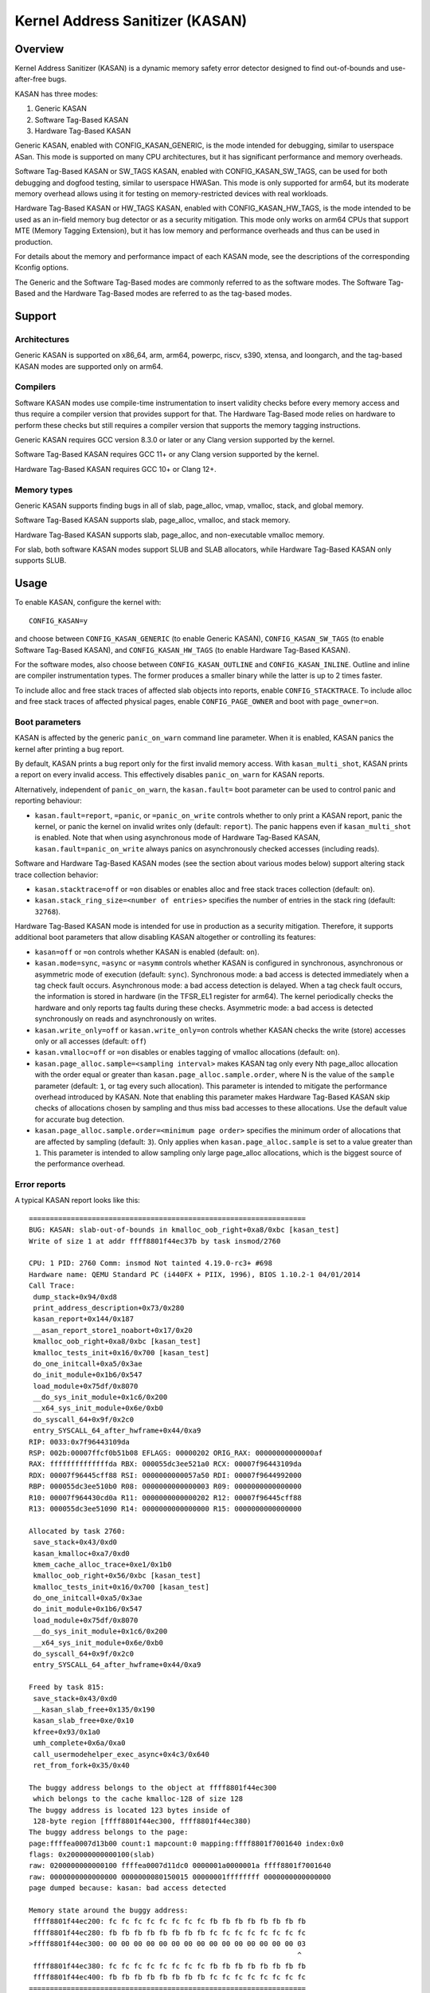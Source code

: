 .. SPDX-License-Identifier: GPL-2.0
.. Copyright (C) 2023, Google LLC.

Kernel Address Sanitizer (KASAN)
================================

Overview
--------

Kernel Address Sanitizer (KASAN) is a dynamic memory safety error detector
designed to find out-of-bounds and use-after-free bugs.

KASAN has three modes:

1. Generic KASAN
2. Software Tag-Based KASAN
3. Hardware Tag-Based KASAN

Generic KASAN, enabled with CONFIG_KASAN_GENERIC, is the mode intended for
debugging, similar to userspace ASan. This mode is supported on many CPU
architectures, but it has significant performance and memory overheads.

Software Tag-Based KASAN or SW_TAGS KASAN, enabled with CONFIG_KASAN_SW_TAGS,
can be used for both debugging and dogfood testing, similar to userspace HWASan.
This mode is only supported for arm64, but its moderate memory overhead allows
using it for testing on memory-restricted devices with real workloads.

Hardware Tag-Based KASAN or HW_TAGS KASAN, enabled with CONFIG_KASAN_HW_TAGS,
is the mode intended to be used as an in-field memory bug detector or as a
security mitigation. This mode only works on arm64 CPUs that support MTE
(Memory Tagging Extension), but it has low memory and performance overheads and
thus can be used in production.

For details about the memory and performance impact of each KASAN mode, see the
descriptions of the corresponding Kconfig options.

The Generic and the Software Tag-Based modes are commonly referred to as the
software modes. The Software Tag-Based and the Hardware Tag-Based modes are
referred to as the tag-based modes.

Support
-------

Architectures
~~~~~~~~~~~~~

Generic KASAN is supported on x86_64, arm, arm64, powerpc, riscv, s390, xtensa,
and loongarch, and the tag-based KASAN modes are supported only on arm64.

Compilers
~~~~~~~~~

Software KASAN modes use compile-time instrumentation to insert validity checks
before every memory access and thus require a compiler version that provides
support for that. The Hardware Tag-Based mode relies on hardware to perform
these checks but still requires a compiler version that supports the memory
tagging instructions.

Generic KASAN requires GCC version 8.3.0 or later
or any Clang version supported by the kernel.

Software Tag-Based KASAN requires GCC 11+
or any Clang version supported by the kernel.

Hardware Tag-Based KASAN requires GCC 10+ or Clang 12+.

Memory types
~~~~~~~~~~~~

Generic KASAN supports finding bugs in all of slab, page_alloc, vmap, vmalloc,
stack, and global memory.

Software Tag-Based KASAN supports slab, page_alloc, vmalloc, and stack memory.

Hardware Tag-Based KASAN supports slab, page_alloc, and non-executable vmalloc
memory.

For slab, both software KASAN modes support SLUB and SLAB allocators, while
Hardware Tag-Based KASAN only supports SLUB.

Usage
-----

To enable KASAN, configure the kernel with::

	  CONFIG_KASAN=y

and choose between ``CONFIG_KASAN_GENERIC`` (to enable Generic KASAN),
``CONFIG_KASAN_SW_TAGS`` (to enable Software Tag-Based KASAN), and
``CONFIG_KASAN_HW_TAGS`` (to enable Hardware Tag-Based KASAN).

For the software modes, also choose between ``CONFIG_KASAN_OUTLINE`` and
``CONFIG_KASAN_INLINE``. Outline and inline are compiler instrumentation types.
The former produces a smaller binary while the latter is up to 2 times faster.

To include alloc and free stack traces of affected slab objects into reports,
enable ``CONFIG_STACKTRACE``. To include alloc and free stack traces of affected
physical pages, enable ``CONFIG_PAGE_OWNER`` and boot with ``page_owner=on``.

Boot parameters
~~~~~~~~~~~~~~~

KASAN is affected by the generic ``panic_on_warn`` command line parameter.
When it is enabled, KASAN panics the kernel after printing a bug report.

By default, KASAN prints a bug report only for the first invalid memory access.
With ``kasan_multi_shot``, KASAN prints a report on every invalid access. This
effectively disables ``panic_on_warn`` for KASAN reports.

Alternatively, independent of ``panic_on_warn``, the ``kasan.fault=`` boot
parameter can be used to control panic and reporting behaviour:

- ``kasan.fault=report``, ``=panic``, or ``=panic_on_write`` controls whether
  to only print a KASAN report, panic the kernel, or panic the kernel on
  invalid writes only (default: ``report``). The panic happens even if
  ``kasan_multi_shot`` is enabled. Note that when using asynchronous mode of
  Hardware Tag-Based KASAN, ``kasan.fault=panic_on_write`` always panics on
  asynchronously checked accesses (including reads).

Software and Hardware Tag-Based KASAN modes (see the section about various
modes below) support altering stack trace collection behavior:

- ``kasan.stacktrace=off`` or ``=on`` disables or enables alloc and free stack
  traces collection (default: ``on``).
- ``kasan.stack_ring_size=<number of entries>`` specifies the number of entries
  in the stack ring (default: ``32768``).

Hardware Tag-Based KASAN mode is intended for use in production as a security
mitigation. Therefore, it supports additional boot parameters that allow
disabling KASAN altogether or controlling its features:

- ``kasan=off`` or ``=on`` controls whether KASAN is enabled (default: ``on``).

- ``kasan.mode=sync``, ``=async`` or ``=asymm`` controls whether KASAN
  is configured in synchronous, asynchronous or asymmetric mode of
  execution (default: ``sync``).
  Synchronous mode: a bad access is detected immediately when a tag
  check fault occurs.
  Asynchronous mode: a bad access detection is delayed. When a tag check
  fault occurs, the information is stored in hardware (in the TFSR_EL1
  register for arm64). The kernel periodically checks the hardware and
  only reports tag faults during these checks.
  Asymmetric mode: a bad access is detected synchronously on reads and
  asynchronously on writes.

- ``kasan.write_only=off`` or ``kasan.write_only=on`` controls whether KASAN
  checks the write (store) accesses only or all accesses (default: ``off``)

- ``kasan.vmalloc=off`` or ``=on`` disables or enables tagging of vmalloc
  allocations (default: ``on``).

- ``kasan.page_alloc.sample=<sampling interval>`` makes KASAN tag only every
  Nth page_alloc allocation with the order equal or greater than
  ``kasan.page_alloc.sample.order``, where N is the value of the ``sample``
  parameter (default: ``1``, or tag every such allocation).
  This parameter is intended to mitigate the performance overhead introduced
  by KASAN.
  Note that enabling this parameter makes Hardware Tag-Based KASAN skip checks
  of allocations chosen by sampling and thus miss bad accesses to these
  allocations. Use the default value for accurate bug detection.

- ``kasan.page_alloc.sample.order=<minimum page order>`` specifies the minimum
  order of allocations that are affected by sampling (default: ``3``).
  Only applies when ``kasan.page_alloc.sample`` is set to a value greater
  than ``1``.
  This parameter is intended to allow sampling only large page_alloc
  allocations, which is the biggest source of the performance overhead.

Error reports
~~~~~~~~~~~~~

A typical KASAN report looks like this::

    ==================================================================
    BUG: KASAN: slab-out-of-bounds in kmalloc_oob_right+0xa8/0xbc [kasan_test]
    Write of size 1 at addr ffff8801f44ec37b by task insmod/2760

    CPU: 1 PID: 2760 Comm: insmod Not tainted 4.19.0-rc3+ #698
    Hardware name: QEMU Standard PC (i440FX + PIIX, 1996), BIOS 1.10.2-1 04/01/2014
    Call Trace:
     dump_stack+0x94/0xd8
     print_address_description+0x73/0x280
     kasan_report+0x144/0x187
     __asan_report_store1_noabort+0x17/0x20
     kmalloc_oob_right+0xa8/0xbc [kasan_test]
     kmalloc_tests_init+0x16/0x700 [kasan_test]
     do_one_initcall+0xa5/0x3ae
     do_init_module+0x1b6/0x547
     load_module+0x75df/0x8070
     __do_sys_init_module+0x1c6/0x200
     __x64_sys_init_module+0x6e/0xb0
     do_syscall_64+0x9f/0x2c0
     entry_SYSCALL_64_after_hwframe+0x44/0xa9
    RIP: 0033:0x7f96443109da
    RSP: 002b:00007ffcf0b51b08 EFLAGS: 00000202 ORIG_RAX: 00000000000000af
    RAX: ffffffffffffffda RBX: 000055dc3ee521a0 RCX: 00007f96443109da
    RDX: 00007f96445cff88 RSI: 0000000000057a50 RDI: 00007f9644992000
    RBP: 000055dc3ee510b0 R08: 0000000000000003 R09: 0000000000000000
    R10: 00007f964430cd0a R11: 0000000000000202 R12: 00007f96445cff88
    R13: 000055dc3ee51090 R14: 0000000000000000 R15: 0000000000000000

    Allocated by task 2760:
     save_stack+0x43/0xd0
     kasan_kmalloc+0xa7/0xd0
     kmem_cache_alloc_trace+0xe1/0x1b0
     kmalloc_oob_right+0x56/0xbc [kasan_test]
     kmalloc_tests_init+0x16/0x700 [kasan_test]
     do_one_initcall+0xa5/0x3ae
     do_init_module+0x1b6/0x547
     load_module+0x75df/0x8070
     __do_sys_init_module+0x1c6/0x200
     __x64_sys_init_module+0x6e/0xb0
     do_syscall_64+0x9f/0x2c0
     entry_SYSCALL_64_after_hwframe+0x44/0xa9

    Freed by task 815:
     save_stack+0x43/0xd0
     __kasan_slab_free+0x135/0x190
     kasan_slab_free+0xe/0x10
     kfree+0x93/0x1a0
     umh_complete+0x6a/0xa0
     call_usermodehelper_exec_async+0x4c3/0x640
     ret_from_fork+0x35/0x40

    The buggy address belongs to the object at ffff8801f44ec300
     which belongs to the cache kmalloc-128 of size 128
    The buggy address is located 123 bytes inside of
     128-byte region [ffff8801f44ec300, ffff8801f44ec380)
    The buggy address belongs to the page:
    page:ffffea0007d13b00 count:1 mapcount:0 mapping:ffff8801f7001640 index:0x0
    flags: 0x200000000000100(slab)
    raw: 0200000000000100 ffffea0007d11dc0 0000001a0000001a ffff8801f7001640
    raw: 0000000000000000 0000000080150015 00000001ffffffff 0000000000000000
    page dumped because: kasan: bad access detected

    Memory state around the buggy address:
     ffff8801f44ec200: fc fc fc fc fc fc fc fc fb fb fb fb fb fb fb fb
     ffff8801f44ec280: fb fb fb fb fb fb fb fb fc fc fc fc fc fc fc fc
    >ffff8801f44ec300: 00 00 00 00 00 00 00 00 00 00 00 00 00 00 00 03
                                                                    ^
     ffff8801f44ec380: fc fc fc fc fc fc fc fc fb fb fb fb fb fb fb fb
     ffff8801f44ec400: fb fb fb fb fb fb fb fb fc fc fc fc fc fc fc fc
    ==================================================================

The report header summarizes what kind of bug happened and what kind of access
caused it. It is followed by a stack trace of the bad access, a stack trace of
where the accessed memory was allocated (in case a slab object was accessed),
and a stack trace of where the object was freed (in case of a use-after-free
bug report). Next comes a description of the accessed slab object and the
information about the accessed memory page.

In the end, the report shows the memory state around the accessed address.
Internally, KASAN tracks memory state separately for each memory granule, which
is either 8 or 16 aligned bytes depending on KASAN mode. Each number in the
memory state section of the report shows the state of one of the memory
granules that surround the accessed address.

For Generic KASAN, the size of each memory granule is 8. The state of each
granule is encoded in one shadow byte. Those 8 bytes can be accessible,
partially accessible, freed, or be a part of a redzone. KASAN uses the following
encoding for each shadow byte: 00 means that all 8 bytes of the corresponding
memory region are accessible; number N (1 <= N <= 7) means that the first N
bytes are accessible, and other (8 - N) bytes are not; any negative value
indicates that the entire 8-byte word is inaccessible. KASAN uses different
negative values to distinguish between different kinds of inaccessible memory
like redzones or freed memory (see mm/kasan/kasan.h).

In the report above, the arrow points to the shadow byte ``03``, which means
that the accessed address is partially accessible.

For tag-based KASAN modes, this last report section shows the memory tags around
the accessed address (see the `Implementation details`_ section).

Note that KASAN bug titles (like ``slab-out-of-bounds`` or ``use-after-free``)
are best-effort: KASAN prints the most probable bug type based on the limited
information it has. The actual type of the bug might be different.

Generic KASAN also reports up to two auxiliary call stack traces. These stack
traces point to places in code that interacted with the object but that are not
directly present in the bad access stack trace. Currently, this includes
call_rcu() and workqueue queuing.

CONFIG_KASAN_EXTRA_INFO
~~~~~~~~~~~~~~~~~~~~~~~

Enabling CONFIG_KASAN_EXTRA_INFO allows KASAN to record and report more
information. The extra information currently supported is the CPU number and
timestamp at allocation and free. More information can help find the cause of
the bug and correlate the error with other system events, at the cost of using
extra memory to record more information (more cost details in the help text of
CONFIG_KASAN_EXTRA_INFO).

Here is the report with CONFIG_KASAN_EXTRA_INFO enabled (only the
different parts are shown)::

    ==================================================================
    ...
    Allocated by task 134 on cpu 5 at 229.133855s:
    ...
    Freed by task 136 on cpu 3 at 230.199335s:
    ...
    ==================================================================

Implementation details
----------------------

Generic KASAN
~~~~~~~~~~~~~

Software KASAN modes use shadow memory to record whether each byte of memory is
safe to access and use compile-time instrumentation to insert shadow memory
checks before each memory access.

Generic KASAN dedicates 1/8th of kernel memory to its shadow memory (16TB
to cover 128TB on x86_64) and uses direct mapping with a scale and offset to
translate a memory address to its corresponding shadow address.

Here is the function which translates an address to its corresponding shadow
address::

    static inline void *kasan_mem_to_shadow(const void *addr)
    {
	return (void *)((unsigned long)addr >> KASAN_SHADOW_SCALE_SHIFT)
		+ KASAN_SHADOW_OFFSET;
    }

where ``KASAN_SHADOW_SCALE_SHIFT = 3``.

Compile-time instrumentation is used to insert memory access checks. Compiler
inserts function calls (``__asan_load*(addr)``, ``__asan_store*(addr)``) before
each memory access of size 1, 2, 4, 8, or 16. These functions check whether
memory accesses are valid or not by checking corresponding shadow memory.

With inline instrumentation, instead of making function calls, the compiler
directly inserts the code to check shadow memory. This option significantly
enlarges the kernel, but it gives an x1.1-x2 performance boost over the
outline-instrumented kernel.

Generic KASAN is the only mode that delays the reuse of freed objects via
quarantine (see mm/kasan/quarantine.c for implementation).

Software Tag-Based KASAN
~~~~~~~~~~~~~~~~~~~~~~~~

Software Tag-Based KASAN uses a software memory tagging approach to checking
access validity. It is currently only implemented for the arm64 architecture.

Software Tag-Based KASAN uses the Top Byte Ignore (TBI) feature of arm64 CPUs
to store a pointer tag in the top byte of kernel pointers. It uses shadow memory
to store memory tags associated with each 16-byte memory cell (therefore, it
dedicates 1/16th of the kernel memory for shadow memory).

On each memory allocation, Software Tag-Based KASAN generates a random tag, tags
the allocated memory with this tag, and embeds the same tag into the returned
pointer.

Software Tag-Based KASAN uses compile-time instrumentation to insert checks
before each memory access. These checks make sure that the tag of the memory
that is being accessed is equal to the tag of the pointer that is used to access
this memory. In case of a tag mismatch, Software Tag-Based KASAN prints a bug
report.

Software Tag-Based KASAN also has two instrumentation modes (outline, which
emits callbacks to check memory accesses; and inline, which performs the shadow
memory checks inline). With outline instrumentation mode, a bug report is
printed from the function that performs the access check. With inline
instrumentation, a ``brk`` instruction is emitted by the compiler, and a
dedicated ``brk`` handler is used to print bug reports.

Software Tag-Based KASAN uses 0xFF as a match-all pointer tag (accesses through
pointers with the 0xFF pointer tag are not checked). The value 0xFE is currently
reserved to tag freed memory regions.

Hardware Tag-Based KASAN
~~~~~~~~~~~~~~~~~~~~~~~~

Hardware Tag-Based KASAN is similar to the software mode in concept but uses
hardware memory tagging support instead of compiler instrumentation and
shadow memory.

Hardware Tag-Based KASAN is currently only implemented for arm64 architecture
and based on both arm64 Memory Tagging Extension (MTE) introduced in ARMv8.5
Instruction Set Architecture and Top Byte Ignore (TBI).

Special arm64 instructions are used to assign memory tags for each allocation.
Same tags are assigned to pointers to those allocations. On every memory
access, hardware makes sure that the tag of the memory that is being accessed is
equal to the tag of the pointer that is used to access this memory. In case of a
tag mismatch, a fault is generated, and a report is printed.

Hardware Tag-Based KASAN uses 0xFF as a match-all pointer tag (accesses through
pointers with the 0xFF pointer tag are not checked). The value 0xFE is currently
reserved to tag freed memory regions.

If the hardware does not support MTE (pre ARMv8.5), Hardware Tag-Based KASAN
will not be enabled. In this case, all KASAN boot parameters are ignored.

Note that enabling CONFIG_KASAN_HW_TAGS always results in in-kernel TBI being
enabled. Even when ``kasan.mode=off`` is provided or when the hardware does not
support MTE (but supports TBI).

Hardware Tag-Based KASAN only reports the first found bug. After that, MTE tag
checking gets disabled.

Shadow memory
-------------

The contents of this section are only applicable to software KASAN modes.

The kernel maps memory in several different parts of the address space.
The range of kernel virtual addresses is large: there is not enough real
memory to support a real shadow region for every address that could be
accessed by the kernel. Therefore, KASAN only maps real shadow for certain
parts of the address space.

Default behaviour
~~~~~~~~~~~~~~~~~

By default, architectures only map real memory over the shadow region
for the linear mapping (and potentially other small areas). For all
other areas - such as vmalloc and vmemmap space - a single read-only
page is mapped over the shadow area. This read-only shadow page
declares all memory accesses as permitted.

This presents a problem for modules: they do not live in the linear
mapping but in a dedicated module space. By hooking into the module
allocator, KASAN temporarily maps real shadow memory to cover them.
This allows detection of invalid accesses to module globals, for example.

This also creates an incompatibility with ``VMAP_STACK``: if the stack
lives in vmalloc space, it will be shadowed by the read-only page, and
the kernel will fault when trying to set up the shadow data for stack
variables.

CONFIG_KASAN_VMALLOC
~~~~~~~~~~~~~~~~~~~~

With ``CONFIG_KASAN_VMALLOC``, KASAN can cover vmalloc space at the
cost of greater memory usage. Currently, this is supported on x86,
arm64, riscv, s390, and powerpc.

This works by hooking into vmalloc and vmap and dynamically
allocating real shadow memory to back the mappings.

Most mappings in vmalloc space are small, requiring less than a full
page of shadow space. Allocating a full shadow page per mapping would
therefore be wasteful. Furthermore, to ensure that different mappings
use different shadow pages, mappings would have to be aligned to
``KASAN_GRANULE_SIZE * PAGE_SIZE``.

Instead, KASAN shares backing space across multiple mappings. It allocates
a backing page when a mapping in vmalloc space uses a particular page
of the shadow region. This page can be shared by other vmalloc
mappings later on.

KASAN hooks into the vmap infrastructure to lazily clean up unused shadow
memory.

To avoid the difficulties around swapping mappings around, KASAN expects
that the part of the shadow region that covers the vmalloc space will
not be covered by the early shadow page but will be left unmapped.
This will require changes in arch-specific code.

This allows ``VMAP_STACK`` support on x86 and can simplify support of
architectures that do not have a fixed module region.

For developers
--------------

Ignoring accesses
~~~~~~~~~~~~~~~~~

Software KASAN modes use compiler instrumentation to insert validity checks.
Such instrumentation might be incompatible with some parts of the kernel, and
therefore needs to be disabled.

Other parts of the kernel might access metadata for allocated objects.
Normally, KASAN detects and reports such accesses, but in some cases (e.g.,
in memory allocators), these accesses are valid.

For software KASAN modes, to disable instrumentation for a specific file or
directory, add a ``KASAN_SANITIZE`` annotation to the respective kernel
Makefile:

- For a single file (e.g., main.o)::

    KASAN_SANITIZE_main.o := n

- For all files in one directory::

    KASAN_SANITIZE := n

For software KASAN modes, to disable instrumentation on a per-function basis,
use the KASAN-specific ``__no_sanitize_address`` function attribute or the
generic ``noinstr`` one.

Note that disabling compiler instrumentation (either on a per-file or a
per-function basis) makes KASAN ignore the accesses that happen directly in
that code for software KASAN modes. It does not help when the accesses happen
indirectly (through calls to instrumented functions) or with Hardware
Tag-Based KASAN, which does not use compiler instrumentation.

For software KASAN modes, to disable KASAN reports in a part of the kernel code
for the current task, annotate this part of the code with a
``kasan_disable_current()``/``kasan_enable_current()`` section. This also
disables the reports for indirect accesses that happen through function calls.

For tag-based KASAN modes, to disable access checking, use
``kasan_reset_tag()`` or ``page_kasan_tag_reset()``. Note that temporarily
disabling access checking via ``page_kasan_tag_reset()`` requires saving and
restoring the per-page KASAN tag via ``page_kasan_tag``/``page_kasan_tag_set``.

Tests
~~~~~

There are KASAN tests that allow verifying that KASAN works and can detect
certain types of memory corruptions.

All KASAN tests are integrated with the KUnit Test Framework and can be enabled
via ``CONFIG_KASAN_KUNIT_TEST``. The tests can be run and partially verified
automatically in a few different ways; see the instructions below.

Each KASAN test prints one of multiple KASAN reports if an error is detected.
Then the test prints its number and status.

When a test passes::

        ok 28 - kmalloc_double_kzfree

When a test fails due to a failed ``kmalloc``::

        # kmalloc_large_oob_right: ASSERTION FAILED at mm/kasan/kasan_test.c:245
        Expected ptr is not null, but is
        not ok 5 - kmalloc_large_oob_right

When a test fails due to a missing KASAN report::

        # kmalloc_double_kzfree: EXPECTATION FAILED at mm/kasan/kasan_test.c:709
        KASAN failure expected in "kfree_sensitive(ptr)", but none occurred
        not ok 28 - kmalloc_double_kzfree


At the end the cumulative status of all KASAN tests is printed. On success::

        ok 1 - kasan

Or, if one of the tests failed::

        not ok 1 - kasan

There are a few ways to run the KASAN tests.

1. Loadable module

   With ``CONFIG_KUNIT`` enabled, the tests can be built as a loadable module
   and run by loading ``kasan_test.ko`` with ``insmod`` or ``modprobe``.

2. Built-In

   With ``CONFIG_KUNIT`` built-in, the tests can be built-in as well.
   In this case, the tests will run at boot as a late-init call.

3. Using kunit_tool

   With ``CONFIG_KUNIT`` and ``CONFIG_KASAN_KUNIT_TEST`` built-in, it is also
   possible to use ``kunit_tool`` to see the results of KUnit tests in a more
   readable way. This will not print the KASAN reports of the tests that passed.
   See `KUnit documentation <https://www.kernel.org/doc/html/latest/dev-tools/kunit/index.html>`_
   for more up-to-date information on ``kunit_tool``.

.. _KUnit: https://www.kernel.org/doc/html/latest/dev-tools/kunit/index.html
